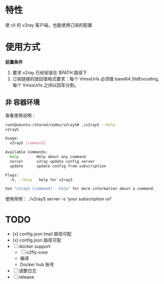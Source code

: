 * 特性
使 cli 的 v2ray 客户端，也能使用订阅的配置

* 使用方式
*前置条件*
1. 要求 v2ray 已经安装在 $PATH 路径下
2. 订阅链接的放回值格式要求：每个 VmssUrls 必须做 base64.StdEncoding,每个 VmssUrls 之间以回车分割。

** 非 容器环境 
查看使用说明：
#+begin_src bash
root@ubuntu:/shared/codes/v2rayS# ./v2rayS --help
v2rayS

Usage:
  v2rayS [command]

Available Commands:
  help        Help about any command
  server      v2ray update config server
  update      update config from subscription

Flags:
  -h, --help   help for v2rayS

Use "v2rayS [command] --help" for more information about a command.
#+end_src

使用举例：
./v2rayS server -s 'your subscription url'


* TODO 
- [x] config.json.tmpl 路径可配
- [x] config.json 路径可配
- [ ] docker support
    - [ ] v2fly-core
    - 编译
    - Docker hub 账号
- [ ] 调整日志
- [ ] release

